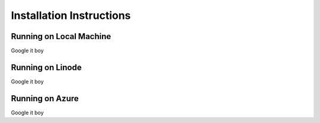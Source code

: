 Installation Instructions
=========================

Running on Local Machine 
~~~~~~~~~~~~~~~~~~~~~~~~
Google it boy

Running on Linode
~~~~~~~~~~~~~~~~~
Google it boy

Running on Azure 
~~~~~~~~~~~~~~~~
Google it boy